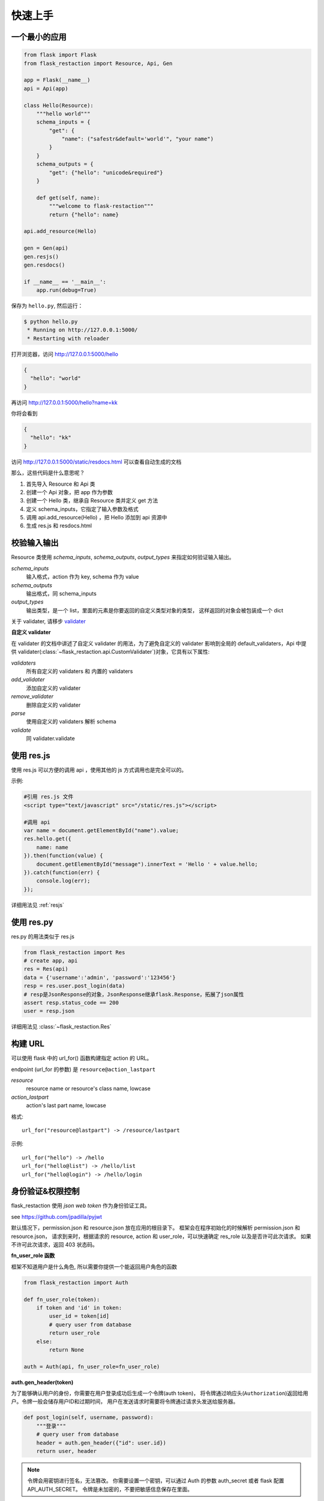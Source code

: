 .. _quickstart:

快速上手
========

一个最小的应用
-------------------

.. code-block:: python
    
    from flask import Flask
    from flask_restaction import Resource, Api, Gen

    app = Flask(__name__)
    api = Api(app)

    class Hello(Resource):
        """hello world"""
        schema_inputs = {
            "get": {
                "name": ("safestr&default='world'", "your name")
            }
        }
        schema_outputs = {
            "get": {"hello": "unicode&required"}
        }

        def get(self, name):
            """welcome to flask-restaction"""
            return {"hello": name}

    api.add_resource(Hello)

    gen = Gen(api)
    gen.resjs()
    gen.resdocs()

    if __name__ == '__main__':
        app.run(debug=True)

保存为 ``hello.py``, 然后运行：

.. code::

    $ python hello.py
     * Running on http://127.0.0.1:5000/
     * Restarting with reloader

打开浏览器，访问 http://127.0.0.1:5000/hello

.. code::

    {
      "hello": "world"
    }

再访问 http://127.0.0.1:5000/hello?name=kk

你将会看到 

.. code::

    {
      "hello": "kk"
    }

访问 http://127.0.0.1:5000/static/resdocs.html 可以查看自动生成的文档

那么，这些代码是什么意思呢？

1. 首先导入 Resource 和 Api 类
2. 创建一个 Api 对象，把 app 作为参数
3. 创建一个 Hello 类，继承自 Resource 类并定义 get 方法
4. 定义 schema_inputs，它指定了输入参数及格式
5. 调用 api.add_resource(Hello) ，把 Hello 添加到 api 资源中
6. 生成 res.js 和 resdocs.html


.. glossary:: 两个概念
    *resource*
        资源，比如这里的 Hello 类
    
    *action* 
        操作，例如 get, post, delete, get_list, post_login。
        只要是 HTTP 方法或 HTTP 方法加下划线 _ 开头就行


校验输入输出
-------------------

Resource 类使用 *schema_inputs*, *schema_outputs*, *output_types* 来指定如何验证输入输出。

*schema_inputs*
    输入格式，action 作为 key, schema 作为 value

*schema_outputs*
    输出格式，同 schema_inputs

*output_types*
    输出类型，是一个 list，里面的元素是你要返回的自定义类型对象的类型，
    这样返回的对象会被包装成一个 dict

关于 validater, 请移步 `validater <https://github.com/guyskk/validater>`_

**自定义 validater**

在 validater 的文档中讲述了自定义 validater 的用法，为了避免自定义的 validater 影响到全局的 default_validaters，Api 中提供 validater(:class:`~flask_restaction.api.CustomValidater`)对象，它具有以下属性: 

*validaters*
    所有自定义的 validaters 和 内置的 validaters

*add_validater*
    添加自定义的 validater

*remove_validater*
    删除自定义的 validater

*parse*
    使用自定义的 validaters 解析 schema

*validate*
    同 validater.validate


使用 res.js
-----------

使用 res.js 可以方便的调用 api ，使用其他的 js 方式调用也是完全可以的。

示例:

.. code::
    
    #引用 res.js 文件
    <script type="text/javascript" src="/static/res.js"></script>

    #调用 api
    var name = document.getElementById("name").value;
    res.hello.get({
        name: name
    }).then(function(value) {
        document.getElementById("message").innerText = 'Hello ' + value.hello;
    }).catch(function(err) {
        console.log(err);
    });


详细用法见 :ref:`resjs`


使用 res.py
---------------------------

res.py 的用法类似于 res.js

.. code-block:: python

    from flask_restaction import Res
    # create app, api
    res = Res(api)
    data = {'username':'admin', 'password':'123456'}
    resp = res.user.post_login(data)
    # resp是JsonResponse的对象，JsonResponse继承flask.Response，拓展了json属性
    assert resp.status_code == 200
    user = resp.json

详细用法见 :class:`~flask_restaction.Res`


构建 URL
---------------------------

可以使用 flask 中的 url_for() 函数构建指定 action 的 URL。

endpoint (url_for 的参数) 是 ``resource@action_lastpart``
    
*resource*
    resource name or resource's class name, lowcase

*action_lastpart*
    action's last part name, lowcase

格式::

    url_for("resource@lastpart") -> /resource/lastpart

示例::
    
    url_for("hello") -> /hello
    url_for("hello@list") -> /hello/list
    url_for("hello@login") -> /hello/login


身份验证&权限控制
-------------------

flask_restaction 使用 *json web token* 作为身份验证工具。

see `https://github.com/jpadilla/pyjwt <https://github.com/jpadilla/pyjwt>`_


.. glossary:: 两个概念
    *user_role*
        用户角色，这是随时可以变动，可以通过UI界面编辑设定的，对应的配置文件为 permission.json

    *res_role*
        资源角色，这是与程序逻辑密切相关，由程序设计者确定的，对应的配置文件为 resource.json


默认情况下，permission.json 和 resource.json 放在应用的根目录下。
框架会在程序初始化的时候解析 permission.json 和 resource.json，
请求到来时，根据请求的 resource, action 和 user_role，可以快速确定 res_role 以及是否许可此次请求。
如果不许可此次请求，返回 403 状态码。


**fn_user_role 函数**

框架不知道用户是什么角色, 所以需要你提供一个能返回用户角色的函数

.. code-block:: python
    
    from flask_restaction import Auth

    def fn_user_role(token):
        if token and 'id' in token:
            user_id = token[id]
            # query user from database
            return user_role
        else:
            return None

    auth = Auth(api, fn_user_role=fn_user_role)

**auth.gen_header(token)**

为了能够确认用户的身份，你需要在用户登录成功后生成一个令牌(auth token)，
将令牌通过响应头(``Authorization``)返回给用户。令牌一般会储存用户ID和过期时间，
用户在发送请求时需要将令牌通过请求头发送给服务器。

.. code-block:: python

    def post_login(self, username, password):
        """登录"""
        # query user from database
        header = auth.gen_header({"id": user.id})
        return user, header

.. Note:: 

    令牌会用密钥进行签名，无法篡改。
    你需要设置一个密钥，可以通过 Auth 的参数 auth_secret 或者 flask 配置 API_AUTH_SECRET。
    令牌是未加密的，不要把敏感信息保存在里面。

res.js 会自动将令牌添加到请求头中，并且当收到响应时，会自动将响应头中的令牌保存到浏览器 localstroge 中。


**permission.json 结构**

.. code::

    {
        "user_role": {
            "resource": "res_role",
            ...
        },
        ...
    }


**resource.json 结构**
    
.. code::

    {
        "resource": {
            "res_role": ["action", ...],
            ...
        },
        ...
    }


**为何这样设计？**

在 RESTful 架构中，应用（网站）由一系列的资源（resource）组成，每个资源包含一系列操作（action）。
每个资源都是一个独立的组件，这些资源和它们包含的操作一起组成 API 供客户端调用，用户界面以及交互逻辑完全由客户端完成。资源之间需要保持独立，避免修改或添加新资源时产生相互影响，因此把角色分为用户角色（user_role） 和 资源角色（res_role）。用户角色是整个 API 范围的，资源角色只在 resource 内起作用，同时用户角色本身也是 resource，客户端可以通过 API 对它操作，但资源角色是固定的。


将用户角色本身做为 resource 

.. code::
    
    from flask_restaction import Permission
    api.add_resource(Permission, auth=auth)


全局数据
----------------------------

*flask.g.resource*
    请求的资源

*flask.g.action*
    请求的操作

*flask.g.request_data*
    请求数据

*flask.g.user_role*
    用户角色

*flask.g.res_role*
    资源角色
    
*flask.g.token*
    请求令牌

ApiInfo与自动生成工具
-----------------------------

万物皆资源

API本身也是资源，其威力可比编程语言中的反射/自省。

.. code-block:: python

    from flask_restaction import ApiInfo

    api.add_resource(ApiInfo, api=api)


将API本身暴露给前端，可以用来生成文档，res.js，甚至是res.java，
换句话说，这是用代码生成代码的武器。

目前能自动生成文档，res.js和权限管理页面，用法见 :class:`~flask_restaction.Gen`


使用蓝图
-----------------------------

通过 Api 的 blueprint 参数设置 blueprint，这样所有的 Resource 都会路由到 blueprint 中。

.. code-block:: python

    from flask import Flask, Blueprint
    from flask_restaction import Api

    app = Flask(__name__)
    bp_api = Blueprint('api', __name__, static_folder='static')
    api = Api(app, blueprint=bp_api)


配置
-----------------------------


配置项:

.. list-table:: 
  :widths: 20 20 30
  :header-rows: 1

  * - 名称
    - 默认值
    - 说明
  * - API_RESOURCE_JSON
    - resource.json
    - resource.json文件的路径
  * - API_PERMISSION_JSON
    - permission.json
    - permission.json文件的路径
  * - API_AUTH_HEADER
    - Authorization
    - 身份验证请求头
  * - API_AUTH_SECRET
    - SECRET
    - 用于加密身份验证token的密钥
  * - API_AUTH_ALG
    - HS256
    - 用于加密身份验证token的算法
  * - API_AUTH_EXP
    - 3600
    - 身份验证token的过期时间，单位是秒
  * - API_DOCS
    - 
    - docs of api

你也可以在 api 初始化的时候传递参数，这些参数也会被当作配置，并且会覆盖 app.config 中的配置。
see :class:`~flask_restaction.Api`


对比其它框架
--------------------

**flask-restful**
~~~~~~~~~~~~~~~~~~~~

flask-restaction 相对于 flask-restful 有什么优势，或是什么特性?

- restaction 更灵活。

    restful 的方法只能是 http method，就是 get, post, put, delete 那几个，而 restaction 的方法除了 http method，还可以是任何以 http method 加下划线开头的方法。

- 输入输出校验

    restaction 是声明式的，简单明确::
        
        from flask_restaction import reqparse

        name = "safestr&required&default='world'", "your name"
        schema_inputs = {
            "get": {"name": name}
        }

    在 reslful 中叫做 Request Parsing::

        from flask_restful import reqparse

        parser = reqparse.RequestParser()
        parser.add_argument('rate', type=int, help='Rate cannot be converted')
        parser.add_argument('name')
        args = parser.parse_args()

    Request Parsing 很繁琐，并且不能很好的重用代码。

    restaction 的输出校验和输入校验差不多，不同的是可以校验自定义的 python 对象。
    https://github.com/guyskk/validater#proxydict-validate-custome-type

    而 reslful 校验输出更加繁琐！

- 身份验证及权限控制
    
    restaction 提供一个灵活的权限系统，身份验证基于 jwt(json web token)，
    权限验证是通过json配置文件，而不是散布在代码中的装饰器(decorator)，
    并且角色本身也是 resource，客户端可以通过 API 进行操作。

- 自动生成文档，res.js和权限管理页面

    用 res.js 可以方便的调用 api，还可以直接上传文件。


历程
-----------------------------

**2015年9月4日 - 2015年12月**

项目开始

将validater作为一个独立项目

自动生成文档和res.js

添加身份验证和权限控制

重写身份验证和权限控制，之前的用起来太繁琐


**2016年1月20日 - 2月24日**

重写 validater，增强灵活性，去除一些混乱的语法

重构 Api
    - 将权限从 Api 里面分离
    - 将自动生成工具从 Api 里面分离，优化 res.js
    - 去除测试工具，因为 flask 1.0 内置测试工具可以取代这个
    - 将 testing.py 改造成 res.py，用于调用 API，功能类似于 res.js

**2016年3月 - 5月**

内部项目使用 flask-restaction 框架，项目已内测。
期间修复一些bug，做了小的改进和优化，Api基本未变。

**2016年5月 - 5月12日**

完善 res.js，对代码进行了重构和测试，支持模块化和标准 Promise。

